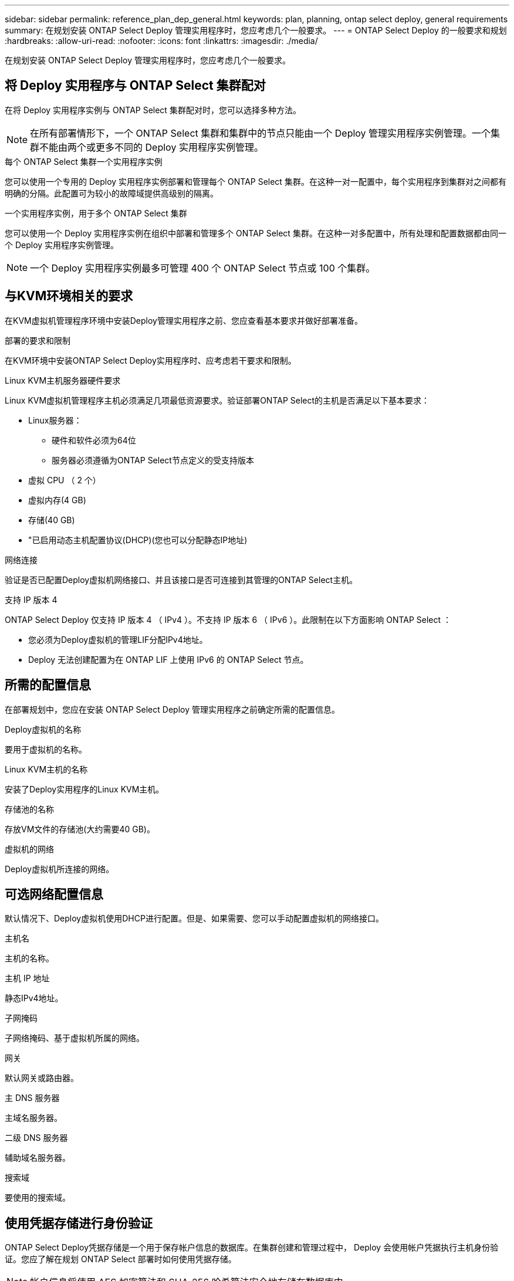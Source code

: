 ---
sidebar: sidebar 
permalink: reference_plan_dep_general.html 
keywords: plan, planning, ontap select deploy, general requirements 
summary: 在规划安装 ONTAP Select Deploy 管理实用程序时，您应考虑几个一般要求。 
---
= ONTAP Select Deploy 的一般要求和规划
:hardbreaks:
:allow-uri-read: 
:nofooter: 
:icons: font
:linkattrs: 
:imagesdir: ./media/


[role="lead"]
在规划安装 ONTAP Select Deploy 管理实用程序时，您应考虑几个一般要求。



== 将 Deploy 实用程序与 ONTAP Select 集群配对

在将 Deploy 实用程序实例与 ONTAP Select 集群配对时，您可以选择多种方法。


NOTE: 在所有部署情形下，一个 ONTAP Select 集群和集群中的节点只能由一个 Deploy 管理实用程序实例管理。一个集群不能由两个或更多不同的 Deploy 实用程序实例管理。

.每个 ONTAP Select 集群一个实用程序实例
您可以使用一个专用的 Deploy 实用程序实例部署和管理每个 ONTAP Select 集群。在这种一对一配置中，每个实用程序到集群对之间都有明确的分隔。此配置可为较小的故障域提供高级别的隔离。

.一个实用程序实例，用于多个 ONTAP Select 集群
您可以使用一个 Deploy 实用程序实例在组织中部署和管理多个 ONTAP Select 集群。在这种一对多配置中，所有处理和配置数据都由同一个 Deploy 实用程序实例管理。


NOTE: 一个 Deploy 实用程序实例最多可管理 400 个 ONTAP Select 节点或 100 个集群。



== 与KVM环境相关的要求

在KVM虚拟机管理程序环境中安装Deploy管理实用程序之前、您应查看基本要求并做好部署准备。

.部署的要求和限制
在KVM环境中安装ONTAP Select Deploy实用程序时、应考虑若干要求和限制。

.Linux KVM主机服务器硬件要求
Linux KVM虚拟机管理程序主机必须满足几项最低资源要求。验证部署ONTAP Select的主机是否满足以下基本要求：

* Linux服务器：
+
** 硬件和软件必须为64位
** 服务器必须遵循为ONTAP Select节点定义的受支持版本


* 虚拟 CPU （ 2 个）
* 虚拟内存(4 GB)
* 存储(40 GB)
* "已启用动态主机配置协议(DHCP)(您也可以分配静态IP地址)


.网络连接
验证是否已配置Deploy虚拟机网络接口、并且该接口是否可连接到其管理的ONTAP Select主机。

.支持 IP 版本 4
ONTAP Select Deploy 仅支持 IP 版本 4 （ IPv4 ）。不支持 IP 版本 6 （ IPv6 ）。此限制在以下方面影响 ONTAP Select ：

* 您必须为Deploy虚拟机的管理LIF分配IPv4地址。
* Deploy 无法创建配置为在 ONTAP LIF 上使用 IPv6 的 ONTAP Select 节点。




== 所需的配置信息

在部署规划中，您应在安装 ONTAP Select Deploy 管理实用程序之前确定所需的配置信息。

.Deploy虚拟机的名称
要用于虚拟机的名称。

.Linux KVM主机的名称
安装了Deploy实用程序的Linux KVM主机。

.存储池的名称
存放VM文件的存储池(大约需要40 GB)。

.虚拟机的网络
Deploy虚拟机所连接的网络。



== 可选网络配置信息

默认情况下、Deploy虚拟机使用DHCP进行配置。但是、如果需要、您可以手动配置虚拟机的网络接口。

.主机名
主机的名称。

.主机 IP 地址
静态IPv4地址。

.子网掩码
子网络掩码、基于虚拟机所属的网络。

.网关
默认网关或路由器。

.主 DNS 服务器
主域名服务器。

.二级 DNS 服务器
辅助域名服务器。

.搜索域
要使用的搜索域。



== 使用凭据存储进行身份验证

ONTAP Select Deploy凭据存储是一个用于保存帐户信息的数据库。在集群创建和管理过程中， Deploy 会使用帐户凭据执行主机身份验证。您应了解在规划 ONTAP Select 部署时如何使用凭据存储。


NOTE: 帐户信息将使用 AES 加密算法和 SHA-256 哈希算法安全地存储在数据库中。

.凭据类型
支持以下类型的凭据：

* 在将 ONTAP Select 节点直接部署到 VMware ESXi 期间，用于对虚拟机管理程序主机进行身份验证的主机
* 当主机由 VMware vCenter 管理时，在将 ONTAP Select 节点部署到 ESXi 时， vCenter 用于对 vCenter 服务器进行身份验证


.访问
在使用 Deploy 执行常规管理任务（例如添加虚拟机管理程序主机）时，可以在内部访问凭据存储。您也可以直接通过 Deploy Web 用户界面和 CLI 管理凭据存储。
